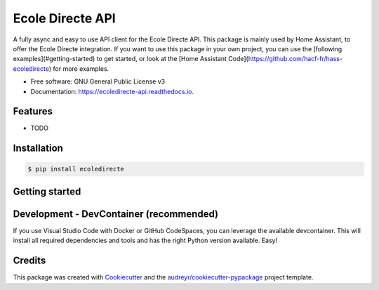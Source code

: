 =================
Ecole Directe API
=================
|PyPI| |Python Version| |License|

.. |PyPI| image:: https://img.shields.io/pypi/v/ecoledirecte.svg
   :target: https://pypi.org/project/ecoledirecte/
   :alt: PyPI
.. |Python Version| image:: https://img.shields.io/pypi/pyversions/ecoledirecte
   :target: https://pypi.org/project/ecoledirecte
   :alt: Python Version
.. |License| image:: https://img.shields.io/pypi/l/ecoledirecte
   :target: https://opensource.org/licenses/lgpl-3-0
   :alt: License

A fully async and easy to use API client for the Ecole Directe API.
This package is mainly used by Home Assistant, to offer the Ecole Directe integration. If you want to use this package in your own project, you can use the [following examples](#getting-started) to get started, or look at the [Home Assistant Code](https://github.com/hacf-fr/hass-ecoledirecte) for more examples.

* Free software: GNU General Public License v3
* Documentation: https://ecoledirecte-api.readthedocs.io.

Features
--------

* TODO

Installation
--------

.. code:: console

   $ pip install ecoledirecte

Getting started
--------

.. code:: python
   from ecoledirecte import EcoleDirecte
   TODO

Development - DevContainer (recommended)
--------

If you use Visual Studio Code with Docker or GitHub CodeSpaces, you can leverage the available devcontainer. This will install all required dependencies and tools and has the right Python version available. Easy!


Credits
-------

This package was created with Cookiecutter_ and the `audreyr/cookiecutter-pypackage`_ project template.

.. _Cookiecutter: https://github.com/audreyr/cookiecutter
.. _`audreyr/cookiecutter-pypackage`: https://github.com/audreyr/cookiecutter-pypackage
